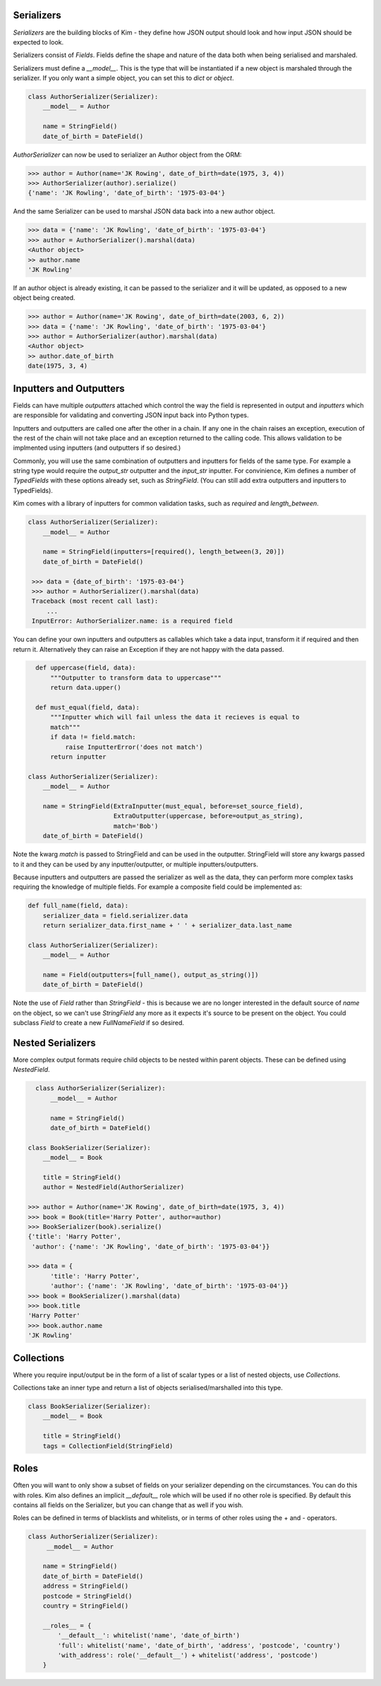 Serializers
-----------

*Serializers* are the building blocks of Kim - they define how JSON output should
look and how input JSON should be expected to look.

Serializers consist of *Fields*. Fields define the shape and nature of the data
both when being serialised and marshaled.

Serializers must define a `__model__`. This is the type that will be instantiated
if a new object is marshaled through the serializer. If you only want a simple
object, you can set this to `dict` or `object`.

.. code-block:: python

    class AuthorSerializer(Serializer):
        __model__ = Author

        name = StringField()
        date_of_birth = DateField()

`AuthorSerializer` can now be used to serializer an Author object from the ORM:

.. code-block:: python

  >>> author = Author(name='JK Rowing', date_of_birth=date(1975, 3, 4))
  >>> AuthorSerializer(author).serialize()
  {'name': 'JK Rowling', 'date_of_birth': '1975-03-04'}


And the same Serializer can be used to marshal JSON data back into a new author
object.

.. code-block:: python

  >>> data = {'name': 'JK Rowling', 'date_of_birth': '1975-03-04'}
  >>> author = AuthorSerializer().marshal(data)
  <Author object>
  >> author.name
  'JK Rowling'

If an author object is already existing, it can be passed to the serializer
and it will be updated, as opposed to a new object being created.

.. code-block:: python

  >>> author = Author(name='JK Rowing', date_of_birth=date(2003, 6, 2))
  >>> data = {'name': 'JK Rowling', 'date_of_birth': '1975-03-04'}
  >>> author = AuthorSerializer(author).marshal(data)
  <Author object>
  >> author.date_of_birth
  date(1975, 3, 4)


Inputters and Outputters
------------------------

Fields can have multiple *outputters* attached
which control the way the field is represented in output and *inputters*
which are responsible for validating and converting JSON input back into
Python types.

Inputters and outputters are called one after the other in a chain. If any one
in the chain raises an exception, execution of the rest of the chain will not
take place and an exception returned to the calling code. This allows validation
to be implmented using inputters (and outputters if so desired.)

Commonly, you will use the same combination of outputters and
inputters for fields of the same type. For example a string type would require
the `output_str` outputter and the `input_str` inputter. For convinience, Kim
defines a number of *TypedFields* with these options already set, such as `StringField`.
(You can still add extra outputters and inputters to TypedFields).

Kim comes with a library of inputters for common validation tasks, such as `required`
and `length_between`.

.. code-block:: python

    class AuthorSerializer(Serializer):
        __model__ = Author

        name = StringField(inputters=[required(), length_between(3, 20)])
        date_of_birth = DateField()

     >>> data = {date_of_birth': '1975-03-04'}
     >>> author = AuthorSerializer().marshal(data)
     Traceback (most recent call last):
         ...
     InputError: AuthorSerializer.name: is a required field

You can define your own inputters and outputters as callables which take
a data input, transform it if required and then return it. Alternatively they
can raise an Exception if they are not happy with the data passed.

.. code-block:: python

    def uppercase(field, data):
        """Outputter to transform data to uppercase"""
        return data.upper()

    def must_equal(field, data):
        """Inputter which will fail unless the data it recieves is equal to
        match"""
        if data != field.match:
            raise InputterError('does not match')
        return inputter

  class AuthorSerializer(Serializer):
      __model__ = Author

      name = StringField(ExtraInputter(must_equal, before=set_source_field),
                         ExtraOutputter(uppercase, before=output_as_string),
                         match='Bob')
      date_of_birth = DateField()

Note the kwarg `match` is passed to StringField and can be used in the outputter.
StringField will store any kwargs passed to it and they can be used by any
inputter/outputter, or multiple inputters/outputters.

Because inputters and outputters are passed the serializer as well as the data,
they can perform more complex tasks requiring the knowledge of multiple fields.
For example a composite field could be implemented as:

.. code-block:: python

    def full_name(field, data):
        serializer_data = field.serializer.data
        return serializer_data.first_name + ' ' + serializer_data.last_name

    class AuthorSerializer(Serializer):
        __model__ = Author

        name = Field(outputters=[full_name(), output_as_string()])
        date_of_birth = DateField()

Note the use of `Field` rather than `StringField` - this is because we are no
longer interested in the default source of `name` on the object, so we can't
use `StringField` any more as it expects it's source to be present on the object.
You could subclass `Field` to create a new `FullNameField` if so desired.

Nested Serializers
------------------
More complex output formats require child objects to be nested within parent
objects. These can be defined using *NestedField*.

.. code-block:: python

    class AuthorSerializer(Serializer):
        __model__ = Author

        name = StringField()
        date_of_birth = DateField()

  class BookSerializer(Serializer):
      __model__ = Book

      title = StringField()
      author = NestedField(AuthorSerializer)

  >>> author = Author(name='JK Rowing', date_of_birth=date(1975, 3, 4))
  >>> book = Book(title='Harry Potter', author=author)
  >>> BookSerializer(book).serialize()
  {'title': 'Harry Potter',
   'author': {'name': 'JK Rowling', 'date_of_birth': '1975-03-04'}}

  >>> data = {
        'title': 'Harry Potter',
        'author': {'name': 'JK Rowling', 'date_of_birth': '1975-03-04'}}
  >>> book = BookSerializer().marshal(data)
  >>> book.title
  'Harry Potter'
  >>> book.author.name
  'JK Rowling'


Collections
-----------
Where you require input/output be in the form of a list of scalar types or a list
of nested objects, use *Collections*.

Collections take an inner type and return a list of objects serialised/marshalled
into this type.

.. code-block:: python

    class BookSerializer(Serializer):
        __model__ = Book

        title = StringField()
        tags = CollectionField(StringField)


Roles
-----
Often you will want to only show a subset of fields on your serializer depending
on the circumstances. You can do this with roles. Kim also defines an implicit
`__default__` role which will be used if no other role is specified. By default
this contains all fields on the Serializer, but you can change that as well
if you wish.

Roles can be defined in terms of blacklists and whitelists, or in terms of
other roles using the + and - operators.

.. code-block:: python

    class AuthorSerializer(Serializer):
         __model__ = Author

        name = StringField()
        date_of_birth = DateField()
        address = StringField()
        postcode = StringField()
        country = StringField()

        __roles__ = {
            '__default__': whitelist('name', 'date_of_birth')
            'full': whitelist('name', 'date_of_birth', 'address', 'postcode', 'country')
            'with_address': role('__default__') + whitelist('address', 'postcode')
        }

